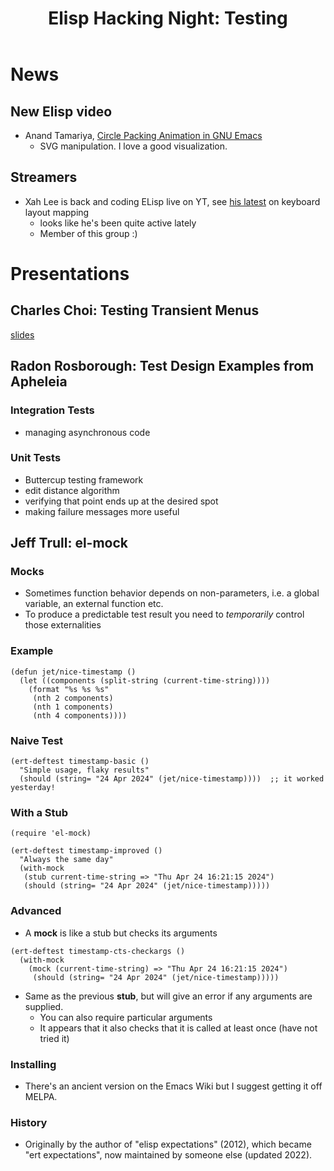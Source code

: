 #+TITLE: Elisp Hacking Night: Testing

* News
** New Elisp video
- Anand Tamariya, [[https://lifeofpenguin.blogspot.com/2024/04/circle-packing-animation-in-gnu-emacs.html][Circle Packing Animation in GNU Emacs]]
  - SVG manipulation. I love a good visualization.
** Streamers
- Xah Lee is back and coding ELisp live on YT, see [[https://www.youtube.com/watch?v=MM8sNbNHX_E][his latest]] on keyboard layout mapping
  - looks like he's been quite active lately
  - Member of this group :)

* Presentations
# Note to self: turn on recording!
** Charles Choi: Testing Transient Menus
[[http://yummymelon.com/presentations/testing-transient-menus/testing-transient.html][slides]]
** Radon Rosborough: Test Design Examples from Apheleia
*** Integration Tests
- managing asynchronous code
*** Unit Tests
- Buttercup testing framework
- edit distance algorithm
- verifying that point ends up at the desired spot
- making failure messages more useful
** Jeff Trull: el-mock
# Note to self: C-x n s org-narrow-to-subtree
*** Mocks
- Sometimes function behavior depends on non-parameters, i.e. a global variable, an external function etc.
- To produce a predictable test result you need to /temporarily/ control those externalities

*** Example

#+begin_src elisp :results silent
  (defun jet/nice-timestamp ()
    (let ((components (split-string (current-time-string))))
      (format "%s %s %s"
       (nth 2 components)
       (nth 1 components)
       (nth 4 components))))
#+end_src

*** Naive Test

#+begin_src elisp :results silent
  (ert-deftest timestamp-basic ()
    "Simple usage, flaky results"
    (should (string= "24 Apr 2024" (jet/nice-timestamp))))  ;; it worked yesterday!
#+end_src

*** With a Stub

#+begin_src elisp :results silent
  (require 'el-mock)

  (ert-deftest timestamp-improved ()
    "Always the same day"
    (with-mock
     (stub current-time-string => "Thu Apr 24 16:21:15 2024")
     (should (string= "24 Apr 2024" (jet/nice-timestamp)))))
#+end_src

*** Advanced
- A *mock* is like a stub but checks its arguments

#+begin_src elisp :results silent
  (ert-deftest timestamp-cts-checkargs ()
    (with-mock
      (mock (current-time-string) => "Thu Apr 24 16:21:15 2024")
       (should (string= "24 Apr 2024" (jet/nice-timestamp)))))
#+end_src

- Same as the previous *stub*, but will give an error if any arguments are supplied.
  - You can also require particular arguments
  - It appears that it also checks that it is called at least once (have not tried it)

*** Installing
- There's an ancient version on the Emacs Wiki but I suggest getting it off MELPA.
*** History
- Originally by the author of "elisp expectations" (2012), which became "ert expectations",
  now maintained by someone else (updated 2022).

